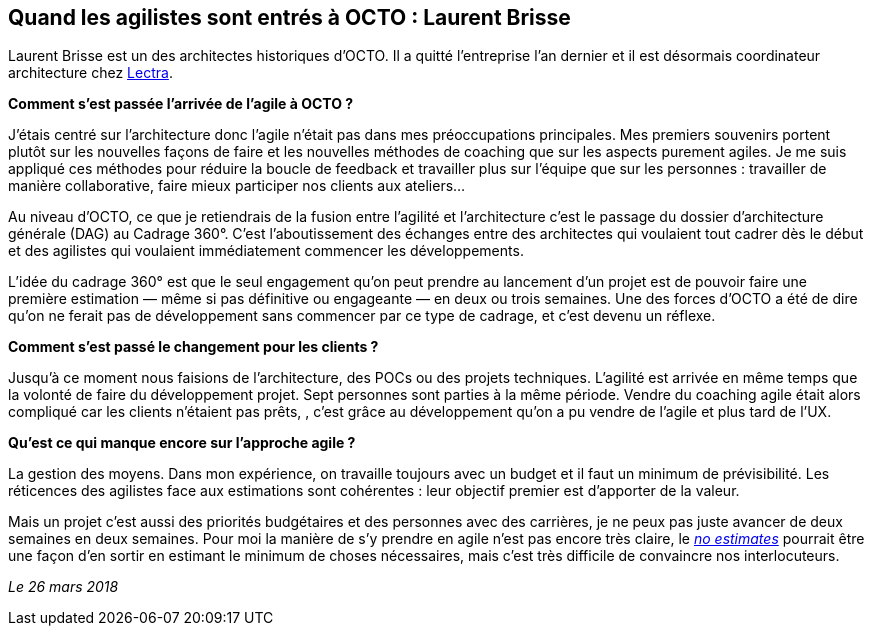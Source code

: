 == Quand les agilistes sont entrés à OCTO : Laurent Brisse

Laurent Brisse est un des architectes historiques d'OCTO.
Il a quitté l'entreprise l'an dernier et il est désormais coordinateur architecture chez link:https://www.lectra.com/fr[Lectra].

*Comment s'est passée l'arrivée de l'agile à OCTO ?*

J'étais centré sur l'architecture donc l'agile n'était pas dans mes préoccupations principales.
Mes premiers souvenirs portent plutôt sur les nouvelles façons de faire et les nouvelles méthodes de coaching que sur les aspects purement agiles.
Je me suis appliqué ces méthodes pour réduire la boucle de feedback et travailler plus sur l'équipe que sur les personnes : travailler de manière collaborative, faire mieux participer nos clients aux ateliers…

Au niveau d'OCTO, ce que je retiendrais de la fusion entre l'agilité et l'architecture c'est le passage du dossier d'architecture générale (DAG) au Cadrage 360°.
C'est l'aboutissement des échanges entre des architectes qui voulaient tout cadrer dès le début et des agilistes qui voulaient immédiatement commencer les développements.

L'idée du cadrage 360° est que le seul engagement qu'on peut prendre au lancement d'un projet est de pouvoir faire une première estimation — même si pas définitive ou engageante — en deux ou trois semaines.
Une des forces d'OCTO a été de dire qu'on ne ferait pas de développement sans commencer par ce type de cadrage, et c'est devenu un réflexe.

*Comment s'est passé le changement pour les clients ?*

Jusqu'à ce moment nous faisions de l'architecture, des POCs ou des projets techniques.
L'agilité est arrivée en même temps que la volonté de faire du développement projet.
Sept personnes sont parties à la même période.
Vendre du coaching agile était alors compliqué car les clients n'étaient pas prêts,
, c'est grâce au développement qu'on a pu vendre de l'agile et plus tard de l'UX.

*Qu'est ce qui manque encore sur l'approche agile ?*

La gestion des moyens.
Dans mon expérience, on travaille toujours avec un budget et il faut un minimum de prévisibilité.
Les réticences des agilistes face aux estimations sont cohérentes : leur objectif premier est d'apporter de la valeur.

Mais un projet c'est aussi des priorités budgétaires et des personnes avec des carrières, je ne peux pas juste avancer de deux semaines en deux semaines.
Pour moi la manière de s'y prendre en agile n'est pas encore très claire, le link:http://videos.ncrafts.io/video/167699026[_no estimates_] pourrait être une façon d'en sortir en estimant le minimum de choses nécessaires, mais c'est très difficile de convaincre nos interlocuteurs.

_Le 26 mars 2018_

